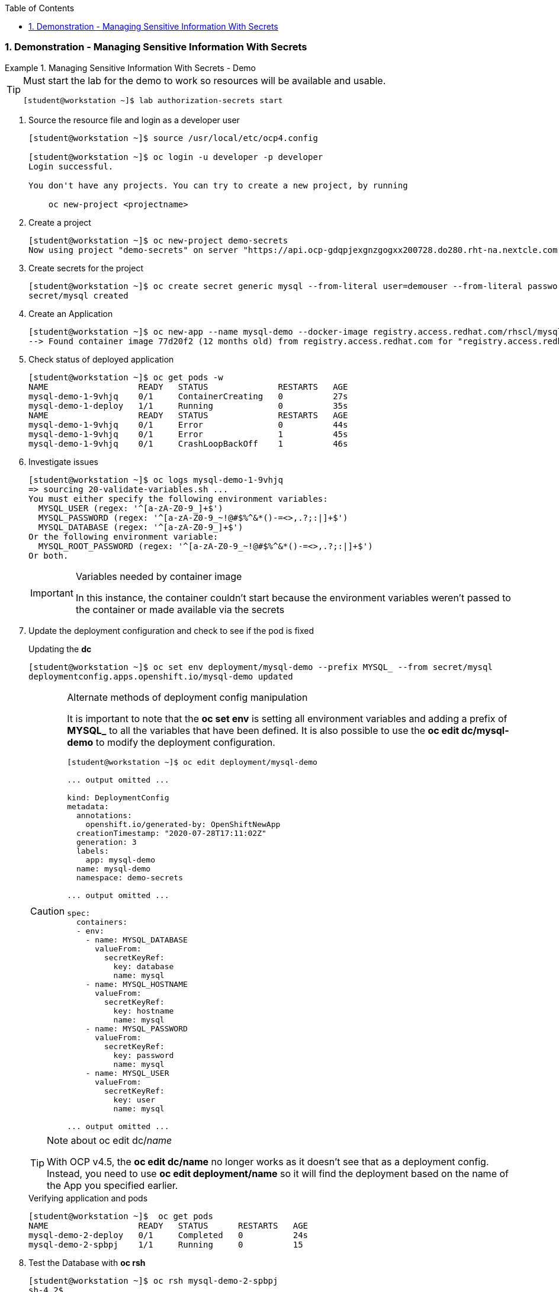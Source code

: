 :pygments-style: tango
:source-highlighter: coderay
:toc:
:toclevels: 7
:sectnums:
:sectnumlevels: 6
:numbered:
:chapter-label:
:icons: font
:imagesdir: images/

=== Demonstration - Managing Sensitive Information With Secrets

.Managing Sensitive Information With Secrets - Demo
=====

[TIP]
====
Must start the lab for the demo to work so resources will be available and usable.

[source,bash]
----
[student@workstation ~]$ lab authorization-secrets start
----
====

. Source the resource file and login as a developer user
+
[source,bash]
----
[student@workstation ~]$ source /usr/local/etc/ocp4.config

[student@workstation ~]$ oc login -u developer -p developer
Login successful.

You don't have any projects. You can try to create a new project, by running

    oc new-project <projectname>
----

. Create a project
+
[source,bash]
----
[student@workstation ~]$ oc new-project demo-secrets
Now using project "demo-secrets" on server "https://api.ocp-gdqpjexgnzgogxx200728.do280.rht-na.nextcle.com:6443".
----

. Create secrets for the project
+
[source,bash]
----
[student@workstation ~]$ oc create secret generic mysql --from-literal user=demouser --from-literal password=redhat --from-literal database=demo_db --from-literal hostname=mysql
secret/mysql created
----

. Create an Application
+
[source,bash]
----
[student@workstation ~]$ oc new-app --name mysql-demo --docker-image registry.access.redhat.com/rhscl/mysql-57-rhel7:5.7-47
--> Found container image 77d20f2 (12 months old) from registry.access.redhat.com for "registry.access.redhat.com/rhscl/mysql-57-rhel7:5.7-47"
----

. Check status of deployed application
+
[source,bash]
----
[student@workstation ~]$ oc get pods -w
NAME                  READY   STATUS              RESTARTS   AGE
mysql-demo-1-9vhjq    0/1     ContainerCreating   0          27s
mysql-demo-1-deploy   1/1     Running             0          35s
NAME                  READY   STATUS              RESTARTS   AGE
mysql-demo-1-9vhjq    0/1     Error               0          44s
mysql-demo-1-9vhjq    0/1     Error               1          45s
mysql-demo-1-9vhjq    0/1     CrashLoopBackOff    1          46s
----

. Investigate issues
+
[source,bash]
----
[student@workstation ~]$ oc logs mysql-demo-1-9vhjq
=> sourcing 20-validate-variables.sh ...
You must either specify the following environment variables:
  MYSQL_USER (regex: '^[a-zA-Z0-9_]+$')
  MYSQL_PASSWORD (regex: '^[a-zA-Z0-9_~!@#$%^&*()-=<>,.?;:|]+$')
  MYSQL_DATABASE (regex: '^[a-zA-Z0-9_]+$')
Or the following environment variable:
  MYSQL_ROOT_PASSWORD (regex: '^[a-zA-Z0-9_~!@#$%^&*()-=<>,.?;:|]+$')
Or both.
----
+
.Variables needed by container image
[IMPORTANT]
====
In this instance, the container couldn't start because the environment variables weren't passed to the container or made available via the secrets
====

. Update the deployment configuration and check to see if the pod is fixed
+
.Updating the *dc*
[source,bash]
----
[student@workstation ~]$ oc set env deployment/mysql-demo --prefix MYSQL_ --from secret/mysql
deploymentconfig.apps.openshift.io/mysql-demo updated
----
+
.Alternate methods of deployment config manipulation
[CAUTION]
====
It is important to note that the *oc set env* is setting all environment variables and adding a prefix of *MYSQL_* to all the variables that have been defined. It is also possible to use the *oc edit dc/mysql-demo* to modify the deployment configuration.

[source,bash]
----
[student@workstation ~]$ oc edit deployment/mysql-demo

... output omitted ...

kind: DeploymentConfig
metadata:
  annotations:
    openshift.io/generated-by: OpenShiftNewApp
  creationTimestamp: "2020-07-28T17:11:02Z"
  generation: 3
  labels:
    app: mysql-demo
  name: mysql-demo
  namespace: demo-secrets

... output omitted ...

spec:
  containers:
  - env:
    - name: MYSQL_DATABASE
      valueFrom:
        secretKeyRef:
          key: database
          name: mysql
    - name: MYSQL_HOSTNAME
      valueFrom:
        secretKeyRef:
          key: hostname
          name: mysql
    - name: MYSQL_PASSWORD
      valueFrom:
        secretKeyRef:
          key: password
          name: mysql
    - name: MYSQL_USER
      valueFrom:
        secretKeyRef:
          key: user
          name: mysql

... output omitted ...
----

====
+
.Note about oc edit dc/_name_
[TIP]
====
With OCP v4.5, the *oc edit dc/name* no longer works as it doesn't see that as a deployment config. Instead, you need to use *oc edit deployment/name* so it will find the deployment based on the name of the App you specified earlier.
====
+
.Verifying application and pods
[source,bash]
----
[student@workstation ~]$  oc get pods
NAME                  READY   STATUS      RESTARTS   AGE
mysql-demo-2-deploy   0/1     Completed   0          24s
mysql-demo-2-spbpj    1/1     Running     0          15
----

. Test the Database with *oc rsh*
+
[source,bash]
----
[student@workstation ~]$ oc rsh mysql-demo-2-spbpj
sh-4.2$
----
+
.Accessing the Database
[source,bash]
----
sh-4.2$ mysql -u demouser -p
Enter password:
Welcome to the MySQL monitor.  Commands end with ; or \g.
Your MySQL connection id is 7

... output omitted ...

mysql> show databases;
+--------------------+
| Database           |
+--------------------+
| information_schema |
| demo_db            |
+--------------------+
2 rows in set (0.00 sec)

mysql> exit
Bye
sh-4.2$ exit
exit
----

. Cleanup the demo
+
.Source Description
[source,bash]
----
[student@workstation ~]$ oc delete projects demo-secrets
project.project.openshift.io "demo-secrets" deleted

[student@workstation ~]$ lab authorization-secrets finish
----

=====
